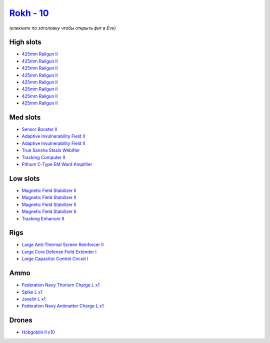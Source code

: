 .. This file is autogenerated by update-fits.py script
.. Use https://github.com/RAISA-Shield/raisa-shield.github.io/edit/source/eft/shield/vg/rokh.eft
.. to edit it.

`Rokh - 10 <javascript:CCPEVE.showFitting('24688:1952;1:2456;10:12803;1:12807;1:26088;1:2281;2:26442;1:10190;4:1999;1:22993;1:3090;8:22999;1:25948;1:1978;1:19215;1:14268;1::');>`_
===================================================================================================================================================================================

*(кликните по заголовку чтобы открыть фит в Eve)*

High slots
----------

- `425mm Railgun II <javascript:CCPEVE.showInfo(3090)>`_
- `425mm Railgun II <javascript:CCPEVE.showInfo(3090)>`_
- `425mm Railgun II <javascript:CCPEVE.showInfo(3090)>`_
- `425mm Railgun II <javascript:CCPEVE.showInfo(3090)>`_
- `425mm Railgun II <javascript:CCPEVE.showInfo(3090)>`_
- `425mm Railgun II <javascript:CCPEVE.showInfo(3090)>`_
- `425mm Railgun II <javascript:CCPEVE.showInfo(3090)>`_
- `425mm Railgun II <javascript:CCPEVE.showInfo(3090)>`_

Med slots
---------

- `Sensor Booster II <javascript:CCPEVE.showInfo(1952)>`_
- `Adaptive Invulnerability Field II <javascript:CCPEVE.showInfo(2281)>`_
- `Adaptive Invulnerability Field II <javascript:CCPEVE.showInfo(2281)>`_
- `True Sansha Stasis Webifier <javascript:CCPEVE.showInfo(14268)>`_
- `Tracking Computer II <javascript:CCPEVE.showInfo(1978)>`_
- `Pithum C-Type EM Ward Amplifier <javascript:CCPEVE.showInfo(19215)>`_

Low slots
---------

- `Magnetic Field Stabilizer II <javascript:CCPEVE.showInfo(10190)>`_
- `Magnetic Field Stabilizer II <javascript:CCPEVE.showInfo(10190)>`_
- `Magnetic Field Stabilizer II <javascript:CCPEVE.showInfo(10190)>`_
- `Magnetic Field Stabilizer II <javascript:CCPEVE.showInfo(10190)>`_
- `Tracking Enhancer II <javascript:CCPEVE.showInfo(1999)>`_

Rigs
----

- `Large Anti-Thermal Screen Reinforcer II <javascript:CCPEVE.showInfo(26442)>`_
- `Large Core Defense Field Extender I <javascript:CCPEVE.showInfo(26088)>`_
- `Large Capacitor Control Circuit I <javascript:CCPEVE.showInfo(25948)>`_

Ammo
----

- `Federation Navy Thorium Charge L x1 <javascript:CCPEVE.showInfo(22999)>`_
- `Spike L x1 <javascript:CCPEVE.showInfo(12807)>`_
- `Javelin L x1 <javascript:CCPEVE.showInfo(12803)>`_
- `Federation Navy Antimatter Charge L x1 <javascript:CCPEVE.showInfo(22993)>`_

Drones
------

- `Hobgoblin II x10 <javascript:CCPEVE.showInfo(2456)>`_

